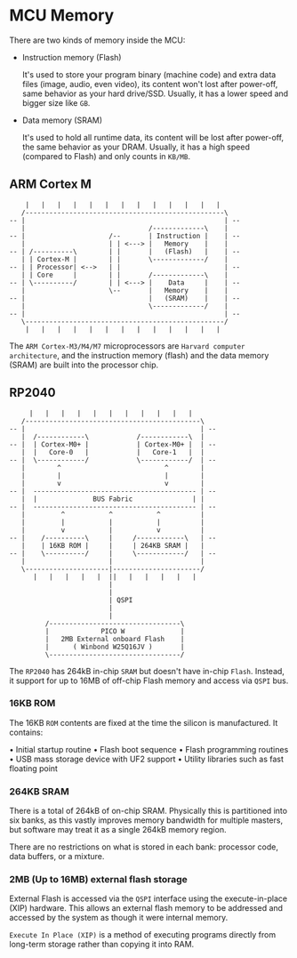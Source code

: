 * MCU Memory

There are two kinds of memory inside the MCU:

- Instruction memory (Flash)

    It's used to store your program binary (machine code) and extra data files (image, audio, even video), its content won't lost after power-off, same behavior as your hard drive/SSD. Usually, it has a lower speed and bigger size like =GB=.

- Data memory (SRAM)

    It's used to hold all runtime data, its content will be lost after power-off, the same behavior as your DRAM. Usually, it has a high speed (compared to Flash) and only counts in =KB/MB=.


** ARM Cortex M

#+BEGIN_SRC text
      |   |   |   |   |   |   |   |   |   |   |   |   |
     /--------------------------------------------------\
  -- |                                                  | --
     |                               /-------------\    |
  -- |                     /--       | Instruction |    | --
     |                     | | <---> |   Memory    |    |
  -- | /----------\        | |       |   (Flash)   |    | --
     | | Cortex-M |        | |       \-------------/    |
  -- | | Processor| <-->   | |                          | --
     | | Core     |        | |       /-------------\    |
  -- | \----------/        | | <---> |    Data     |    | --
     |                     \--       |   Memory    |    |
  -- |                               |   (SRAM)    |    | --
     |                               \-------------/    |
  -- |                                                  | --
     \--------------------------------------------------/
      |   |   |   |   |   |   |   |   |   |   |   |   |
#+END_SRC


The =ARM Cortex-M3/M4/M7= microprocessors are =Harvard computer architecture=, and the instruction memory (flash) and the data memory (SRAM) are built into the processor chip.


** RP2040

#+BEGIN_SRC text
       |   |   |   |   |   |   |   |   |   |   |   
     /--------------------------------------------\
  -- |                                            | --
     |  /------------\            /------------\  |
  -- |  | Cortex-M0+ |            | Cortex-M0+ |  | --
     |  |   Core-0   |            |   Core-1   |  |
  -- |  \------------/            \------------/  | --
     |        ^                          ^        |
     |        |                          |        |
     |        v                          v        |
  -- |  ----------------------------------------- | --
     |  |              BUS Fabric               | |
  -- |  ----------------------------------------- | --
     |         ^           ^           ^          |
     |         |           |           |          |
     |         v           |           v          |
  -- |    /----------\     |     /------------\   | --
     |    | 16KB ROM |     |     | 264KB SRAM |   |
  -- |    \----------/     |     \------------/   | --
     |                     |                      |
     \---------------------|----------------------/
        |   |   |   |   |  ||   |   |   |   |   |
                           |
                           |
                           | QSPI
                           |
                           |
           /---------------------------------\
           |             PICO W              |
           |   2MB External onboard Flash    |
           |      ( Winbond W25Q16JV )       |
           \---------------------------------/
#+END_SRC


The =RP2040= has 264kB in-chip =SRAM= but doesn't have in-chip =Flash=. Instead, it support for up to 16MB of off-chip Flash memory and access via =QSPI= bus.

#+html: <p align="center"><img src="tutorial/tutorial-images/2mb-flash-pico-w.png" /></p>
#+ATTR_HTML: :width 50%
[[file:tutorial-images/2mb-flash-pico-w.png]]


*** 16KB ROM

The 16KB =ROM= contents are fixed at the time the silicon is manufactured. It contains:

• Initial startup routine
• Flash boot sequence
• Flash programming routines
• USB mass storage device with UF2 support • Utility libraries such as fast floating point


*** 264KB SRAM

There is a total of 264kB of on-chip SRAM. Physically this is partitioned into six banks, as this vastly improves memory bandwidth for multiple masters, but software may treat it as a single 264kB memory region.

There are no restrictions on what is stored in each bank: processor code, data buffers, or a mixture.


*** 2MB (Up to 16MB) external flash storage

External Flash is accessed via the =QSPI= interface using the execute-in-place (XIP) hardware. This allows an external flash memory to be addressed and accessed by the system as though it were internal memory.

=Execute In Place (XIP)= is a method of executing programs directly from long-term storage rather than copying it into RAM.
